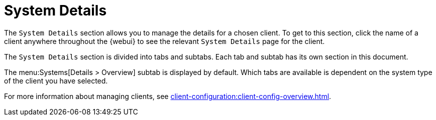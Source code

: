 [[ref-systems-sd-details]]
= System Details

The [guimenu]``System Details`` section allows you to manage the details for a chosen client.
To get to this section, click the name of a client anywhere throughout the {webui} to see the relevant [guimenu]``System Details`` page for the client.

The [guimenu]``System Details`` section is divided into tabs and subtabs.
Each tab and subtab has its own section in this document.

The menu:Systems[Details > Overview] subtab is displayed by default.
Which tabs are available is dependent on the system type of the client you have selected.

For more information about managing clients, see xref:client-configuration:client-config-overview.adoc[].
